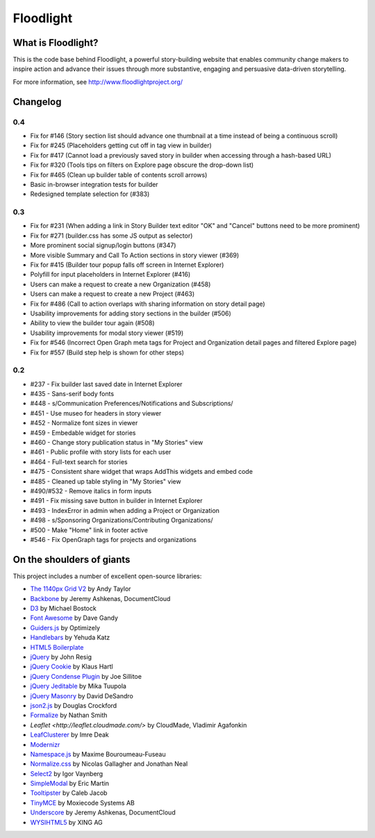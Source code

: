 Floodlight
==========

What is Floodlight?
-------------------

This is the code base behind Floodlight, a powerful story-building website that enables community change makers to inspire action and advance their issues through more substantive, engaging and persuasive data-driven storytelling.

For more information, see http://www.floodlightproject.org/

Changelog
---------

0.4
~~~

* Fix for #146 (Story section list should advance one thumbnail at a time instead of being a continuous scroll)
* Fix for #245 (Placeholders getting cut off in tag view in builder)
* Fix for #417 (Cannot load a previously saved story in builder when accessing through a hash-based URL)
* Fix for #320 (Tools tips on filters on Explore page obscure the drop-down list)
* Fix for #465 (Clean up builder table of contents scroll arrows)
* Basic in-browser integration tests for builder
* Redesigned template selection for (#383)

0.3
~~~

* Fix for #231 (When adding a link in Story Builder text editor "OK" and "Cancel" buttons need to be more prominent)
* Fix for #271 (builder.css has some JS output as selector)
* More prominent social signup/login buttons (#347)
* More visible Summary and Call To Action sections in story viewer (#369)
* Fix for #415 (Builder tour popup falls off screen in Internet Explorer)
* Polyfill for input placeholders in Internet Explorer (#416)
* Users can make a request to create a new Organization (#458)
* Users can make a request to create a new Project (#463)
* Fix for #486 (Call to action overlaps with sharing information on story detail page)
* Usability improvements for adding story sections in the builder (#506)
* Ability to view the builder tour again (#508)
* Usability improvements for modal story viewer (#519)
* Fix for #546 (Incorrect Open Graph meta tags for Project and Organization detail pages and filtered Explore page)
* Fix for #557 (Build step help is shown for other steps)

0.2
~~~

* #237 - Fix builder last saved date in Internet Explorer
* #435 - Sans-serif body fonts
* #448 - s/Communication Preferences/Notifications and Subscriptions/
* #451 - Use museo for headers in story viewer
* #452 - Normalize font sizes in viewer
* #459 - Embedable widget for stories
* #460 - Change story publication status in "My Stories" view
* #461 - Public profile with story lists for each user
* #464 - Full-text search for stories
* #475 - Consistent share widget that wraps AddThis widgets and embed code
* #485 - Cleaned up table styling in "My Stories" view
* #490/#532 - Remove italics in form inputs 
* #491 - Fix missing save button in builder in Internet Explorer
* #493 - IndexError in admin when adding a Project or Organization
* #498 - s/Sponsoring Organizations/Contributing Organizations/
* #500 - Make "Home" link in footer active
* #546 - Fix OpenGraph tags for projects and organizations

On the shoulders of giants
--------------------------

This project includes a number of excellent open-source libraries:

* `The 1140px Grid V2 <http://cssgrid.net/>`_ by Andy Taylor
* `Backbone <http://documentcloud.github.com/backbone/>`_ by Jeremy Ashkenas, DocumentCloud
* `D3 <http://mbostock.github.com/d3/>`_ by Michael Bostock
* `Font Awesome <http://fortawesome.github.com/Font-Awesome/>`_ by Dave Gandy
* `Guiders.js <https://github.com/jeff-optimizely/Guiders-JS>`_ by Optimizely
* `Handlebars <http://handlebarsjs.com/>`_ by Yehuda Katz
* `HTML5 Boilerplate <http://html5boilerplate.com/>`_
* `jQuery <http://jquery.org/>`_ by John Resig
* `jQuery Cookie <https://github.com/carhartl/jquery-cookie/>`_ by Klaus Hartl
* `jQuery Condense Plugin <https://github.com/jsillitoe/jquery-condense-plugin>`_ by Joe Sillitoe
* `jQuery Jeditable <http://www.appelsiini.net/projects/jeditable>`_ by Mika Tuupola
* `jQuery Masonry <http://masonry.desandro.com/>`_ by David DeSandro
* `json2.js <https://github.com/douglascrockford/JSON-js/>`_ by Douglas Crockford
* `Formalize <http://formalize.me/>`_ by Nathan Smith
* `Leaflet <http://leaflet.cloudmade.com/>` by CloudMade, Vladimir Agafonkin 
* `LeafClusterer <https://github.com/ideak/leafclusterer/>`_ by Imre Deak
* `Modernizr <http://modernizr.com/>`_
* `Namespace.js <https://github.com/maximebf/Namespace.js>`_ by Maxime Bouroumeau-Fuseau
* `Normalize.css <http://github.com/necolas/normalize.css>`_ by Nicolas Gallagher and Jonathan Neal
* `Select2 <http://ivaynberg.github.com/select2/>`_ by Igor Vaynberg
* `SimpleModal <http://simplemodal.com>`_ by Eric Martin
* `Tooltipster <http://calebjacob.com/tooltipster/>`_ by Caleb Jacob
* `TinyMCE <http://tinymce.com/>`_ by Moxiecode Systems AB
* `Underscore <http://documentcloud.github.com/underscore/>`_ by Jeremy Ashkenas, DocumentCloud
* `WYSIHTML5 <http://xing.github.com/wysihtml5/>`_ by XING AG
